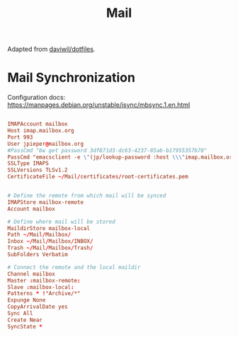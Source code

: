 #+TITLE: Mail

:SOURCE:
Adapted from [[https://github.com/daviwil/dotfiles.git][daviwil/dotfiles]].
:END:

* Mail Synchronization

Configuration docs: https://manpages.debian.org/unstable/isync/mbsync.1.en.html

#+begin_src conf :tangle .mbsyncrc

IMAPAccount mailbox
Host imap.mailbox.org
Port 993
User jpieper@mailbox.org
#PassCmd "bw get password 3df871d3-dc63-4237-85ab-b17955357b78"
PassCmd "emacsclient -e \"(jp/lookup-password :host \\\"imap.mailbox.org\\\" :user \\\"jpieper@mailbox.org\\\")\" | cut -d '\"' -f2"
SSLType IMAPS
SSLVersions TLSv1.2
CertificateFile ~/Mail/certificates/root-certificates.pem


# Define the remote from which mail will be synced
IMAPStore mailbox-remote
Account mailbox

# Define where mail will be stored
MaildirStore mailbox-local
Path ~/Mail/Mailbox/
Inbox ~/Mail/Mailbox/INBOX/
Trash ~/Mail/Mailbox/Trash/
SubFolders Verbatim

# Connect the remote and the local maildir
Channel mailbox
Master :mailbox-remote:
Slave :mailbox-local:
Patterns * !"Archive/*"
Expunge None
CopyArrivalDate yes
Sync All
Create Near
SyncState *

#+end_src
